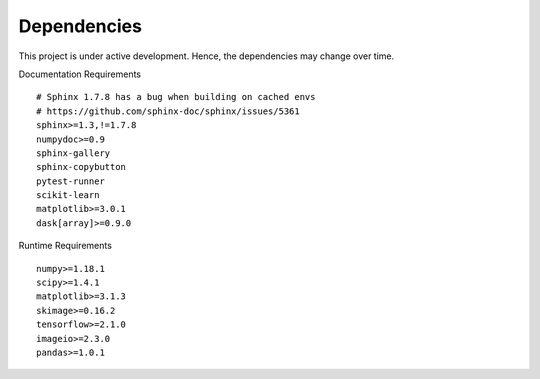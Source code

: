 Dependencies
============

This project is under active development. Hence, the dependencies may change over time.


Documentation Requirements
::

  # Sphinx 1.7.8 has a bug when building on cached envs
  # https://github.com/sphinx-doc/sphinx/issues/5361
  sphinx>=1.3,!=1.7.8
  numpydoc>=0.9
  sphinx-gallery
  sphinx-copybutton
  pytest-runner
  scikit-learn
  matplotlib>=3.0.1
  dask[array]>=0.9.0


Runtime Requirements
::

  numpy>=1.18.1
  scipy>=1.4.1
  matplotlib>=3.1.3
  skimage>=0.16.2
  tensorflow>=2.1.0
  imageio>=2.3.0
  pandas>=1.0.1
